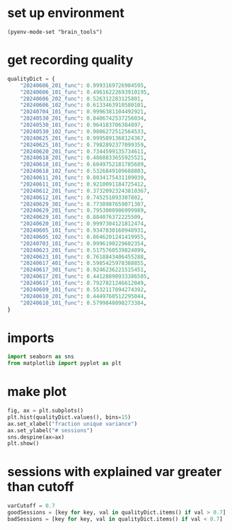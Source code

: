 * set up environment
#+BEGIN_SRC elisp :session session_quality
(pyenv-mode-set "brain_tools")
#+END_SRC

#+RESULTS:

* get recording quality
#+BEGIN_SRC python :session session_quality :async :tangle yes 
qualityDict = {
    "20240606_201_func": 0.9993169726904595,
    "20240606_101_func": 0.49616222693910195,
    "20240606_202_func": 0.526312283125801,
    "20240606_102_func": 0.6133463910580101,
    "20240704_101_func": 0.9996381104492921,
    "20240530_201_func": 0.8406742537256034,
    "20240530_101_func": 0.964183706384897,
    "20240530_102_func": 0.9806272512564533,
    "20240625_201_func": 0.9995891368124367,
    "20240625_101_func": 0.7982892377099359,
    "20240620_201_func": 0.7344599135734611,
    "20240618_201_func": 0.4868833655925521,
    "20240618_101_func": 0.6049752181785689,
    "20240618_102_func": 0.5326849109688803,
    "20240611_201_func": 0.8034175431109039,
    "20240611_101_func": 0.9210091184725412,
    "20240612_201_func": 0.37320923243810367,
    "20240612_101_func": 0.745251093307802,
    "20240629_301_func": 0.7738987659071307,
    "20240629_201_func": 0.7953000906999989,
    "20240629_101_func": 0.884076372225509,
    "20240620_101_func": 0.9997304121812474,
    "20240605_101_func": 0.9347830160948931,
    "20240605_102_func": 0.8646201241419955,
    "20240703_101_func": 0.9996190229602354,
    "20240623_201_func": 0.5175760539824099,
    "20240623_101_func": 0.7618843406455288,
    "20240617_401_func": 0.5985425978388855,
    "20240617_301_func": 0.9246236221515451,
    "20240617_201_func": 0.44128890933386505,
    "20240617_101_func": 0.7927821246612049,
    "20240609_101_func": 0.5532117894274392,
    "20240610_201_func": 0.4449760512295044,
    "20240610_101_func": 0.5799848098273384,
}
#+END_SRC

#+RESULTS:
: /var/folders/sg/b_llh9y104zb2cmjb8whvgl00000gp/T/babel-Td9tzh/python-g4agN8

* imports
#+BEGIN_SRC python :session session_quality :async :tangle yes 
import seaborn as sns
from matplotlib import pyplot as plt 
#+END_SRC

#+RESULTS:
: /var/folders/sg/b_llh9y104zb2cmjb8whvgl00000gp/T/babel-Td9tzh/python-XXxZlA


* make plot
#+BEGIN_SRC python :session session_quality :async :tangle yes 
fig, ax = plt.subplots()
plt.hist(qualityDict.values(), bins=15)
ax.set_xlabel("fraction unique variance")
ax.set_ylabel("# sessions")
sns.despine(ax=ax)
plt.show()
#+END_SRC

#+RESULTS:
: /var/folders/sg/b_llh9y104zb2cmjb8whvgl00000gp/T/babel-Td9tzh/python-ddMJcG

* sessions with explained var greater than cutoff
#+BEGIN_SRC python :session session_quality :async :tangle yes 
varCutoff = 0.7
goodSessions = [key for key, val in qualityDict.items() if val > 0.7]
badSessions = [key for key, val in qualityDict.items() if val < 0.7]
#+END_SRC

#+RESULTS:
: /var/folders/sg/b_llh9y104zb2cmjb8whvgl00000gp/T/babel-Td9tzh/python-P7Wn4l
